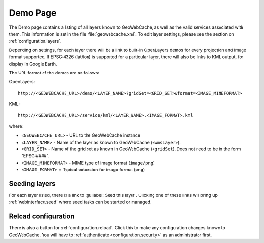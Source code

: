 .. _webinterface.demo:

Demo Page
=========

The Demo page contains a listing of all layers known to GeoWebCache, as well as the valid services associated with them.  This information is set in the file :file:`geowebcache.xml`.  To edit layer settings, please see the section on :ref:`configuration.layers`.

Depending on settings, for each layer there will be a link to built-in OpenLayers demos for every projection and image format supported.  If EPSG:4326 (lat/lon) is supported for a particular layer, there will also be links to KML output, for display in Google Earth.

The URL format of the demos are as follows:

OpenLayers::

  http://<GEOWEBCACHE_URL>/demo/<LAYER_NAME>?gridSet=<GRID_SET>&format=<IMAGE_MIMEFORMAT>

KML::

  http://<GEOWEBCACHE_URL>/service/kml/<LAYER_NAME>.<IMAGE_FORMAT>.kml

where:

* ``<GEOWEBCACHE_URL>`` - URL to the GeoWebCache instance
* ``<LAYER_NAME>`` - Name of the layer as known to GeoWebCache (``<wmsLayer>``).
* ``<GRID_SET>`` - Name of the grid set as known in GeoWebCache (``<gridSet``).  Does not need to be in the form "EPSG:####".
* ``<IMAGE_MIMEFORMAT>`` - MIME type of image format (``image/png``)
* ``<IMAGE_FORMAT>`` = Typical extension for image format (``png``) 


Seeding layers
--------------

For each layer listed, there is a link to :guilabel:`Seed this layer`.  Clicking one of these links will bring up :ref:`webinterface.seed` where seed tasks can be started or managed.

Reload configuration
--------------------

There is also a button for :ref:`configuration.reload`.  Click this to make any configuration changes known to GeoWebCache.  You will have to :ref:`authenticate <configuration.security>` as an administrator first.
